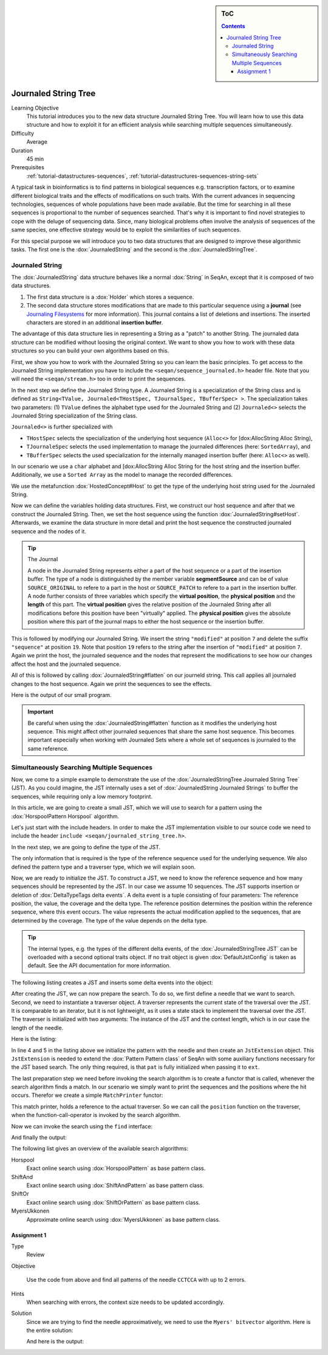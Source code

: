 .. sidebar:: ToC

    .. contents::

.. _tutorial-datastructures-journaledstringtree:

Journaled String Tree
=====================

Learning Objective
  This tutorial introduces you to the new data structure Journaled String Tree.
  You will learn how to use this data structure and how to exploit it for an efficient analysis while searching multiple sequences simultaneously.

Difficulty
  Average

Duration
  45 min

Prerequisites
  :ref:`tutorial-datastructures-sequences`, :ref:`tutorial-datastructures-sequences-string-sets`

A typical task in bioinformatics is to find patterns in biological sequences e.g. transcription factors, or to examine different biological traits and the effects of modifications on such traits.
With the current advances in sequencing technologies, sequences of whole populations have been made available.
But the time for searching in all these sequences is proportional to the number of sequences searched.
That's why it is important to find novel strategies to cope with the deluge of sequencing data.
Since, many biological problems often involve the analysis of sequences of the same species, one effective strategy would be to exploit the similarities of such sequences.

For this special purpose we will introduce you to two data structures that are designed to improve these algorithmic tasks.
The first one is the :dox:`JournaledString` and the second is the :dox:`JournaledStringTree`.

Journaled String
----------------

The :dox:`JournaledString` data structure behaves like a normal :dox:`String` in SeqAn, except that it is composed of two data structures.

#. The first data structure is a :dox:`Holder` which stores a sequence.
#. The second data structure stores modifications that are made to this particular sequence using a **journal** (see `Journaling Filesystems <https://en.wikipedia.org/wiki/Journaling_file_system>`_ for more information).
   This journal contains a list of deletions and insertions.
   The inserted characters are stored in an additional **insertion buffer**.

The advantage of this data structure lies in representing a String as a "patch" to another String.
The journaled data structure can be modified without loosing the original context.
We want to show you how to work with these data structures so you can build your own algorithms based on this.

First, we show you how to work with the Journaled String so you can learn the basic principles.
To get access to the Journaled String implementation you have to include the ``<seqan/sequence_journaled.h>`` header file.
Note that you will need the ``<seqan/stream.h>`` too in order to print the sequences.

.. includefrags:: demos/tutorial/journaled_set/example_journal_string_basic.cpp
   :fragment: main

In the next step we define the Journaled String type.
A Journaled String is a specialization of the String class and is defined as ``String<TValue, Journaled<THostSpec, TJournalSpec, TBufferSpec> >``.
The specialization takes two parameters: (1) ``TValue`` defines the alphabet type used for the Journaled String and (2) ``Journaled<>`` selects the Journaled String specialization of the String class.

``Journaled<>`` is further specialized with

* ``THostSpec`` selects the specialization of the underlying host sequence (``Alloc<>`` for [dox:AllocString Alloc String),
* ``TJournaleSpec`` selects the used implementation to manage the journaled differences (here: ``SortedArray``), and
* ``TBufferSpec`` selects the used specialization for the internally managed insertion buffer (here: ``Alloc<>`` as well).

In our scenario we use a ``char`` alphabet and [dox:AllocString Alloc String for the host string and the insertion buffer.
Additionally, we use a ``Sorted Array`` as the model to manage the recorded differences.

We use the metafunction :dox:`HostedConcept#Host` to get the type of the underlying host string used for the Journaled String.

.. includefrags:: demos/tutorial/journaled_set/example_journal_string_basic.cpp
   :fragment: typedef

Now we can define the variables holding data structures.
First, we construct our host sequence and after that we construct the Journaled String.
Then, we set the host sequence using the function :dox:`JournaledString#setHost`.
Afterwards, we examine the data structure in more detail and print the host sequence the constructed journaled sequence and the nodes of it.

.. includefrags:: demos/tutorial/journaled_set/example_journal_string_basic.cpp
   :fragment: init

.. tip::

    The Journal

    A node in the Journaled String represents either a part of the host sequence or a part of the insertion buffer.
    The type of a node is distinguished by the member variable **segmentSource** and can be of value ``SOURCE_ORIGINAL`` to refere to a part in the host or ``SOURCE_PATCH`` to refere to a part in the insertion buffer.
    A node further consists of three variables which specify the **virtual position**, the **physical position** and the **length** of this part.
    The **virtual position** gives the relative position of the Journaled String after all modifications before this position have been "virtually" applied.
    The **physical position** gives the absolute position where this part of the journal maps to either the host sequence or the insertion buffer.

This is followed by modifying our Journaled String.
We insert the string ``"modified"`` at position ``7`` and delete the suffix ``"sequence"`` at position ``19``.
Note that position ``19`` refers to the string after the insertion of ``"modified"`` at position ``7``.
Again we print the host, the journaled sequence and the nodes that represent the modifications to see how our changes affect the host and the journaled sequence.

.. includefrags:: demos/tutorial/journaled_set/example_journal_string_basic.cpp
   :fragment: modification

All of this is followed by calling :dox:`JournaledString#flatten` on our journeld string.
This call applies all journaled changes to the host sequence.
Again we print the sequences to see the effects.

.. includefrags:: demos/tutorial/journaled_set/example_journal_string_basic.cpp
   :fragment: flatten

Here is the output of our small program.

.. includefrags:: demos/tutorial/journaled_set/example_journal_string_basic.cpp.stdout


.. important::

   Be careful when using the :dox:`JournaledString#flatten` function as it modifies the underlying host sequence.
   This might affect other journaled sequences that share the same host sequence.
   This becomes important especially when working with Journaled Sets where a whole set of sequences is journaled to the same reference.

Simultaneously Searching Multiple Sequences
-------------------------------------------

Now, we come to a simple example to demonstrate the use of the :dox:`JournaledStringTree Journaled String Tree` (JST).
As you could imagine, the JST internally uses a set of :dox:`JournaledString Journaled Strings` to buffer the sequences, while requiring only a low memory footprint.

In this article, we are going to create a small JST, which we will use to search for a pattern using the :dox:`HorspoolPattern Horspool` algorithm.

Let's just start with the include headers.
In order to make the JST implementation visible to our source code we need to include the header ``include <seqan/journaled_string_tree.h>``.

.. includefrags:: demos/tutorial/journaled_string_tree/journaled_string_tree_base.cpp
    :fragment: include

In the next step, we are going to define the type of the JST.

.. includefrags:: demos/tutorial/journaled_string_tree/journaled_string_tree_base.cpp
    :fragment: typedef

The only information that is required is the type of the reference sequence used for the underlying sequence.
We also defined the pattern type and  a traverser type, which we will explain soon.

Now, we are ready to initialize the JST.
To construct a JST, we need to know the reference sequence and how many sequences should be represented by the JST.
In our case we assume 10 sequences.
The JST supports insertion or deletion of :dox:`DeltaTypeTags delta events`.
A delta event is a tuple consisting of four parameters: The reference position, the value, the coverage and the delta type.
The reference position determines the position within the reference sequence, where this event occurs.
The value represents the actual modification applied to the sequences, that are determined by the coverage.
The type of the value depends on the delta type.

.. tip::
    The internal types, e.g. the types of the different delta events, of the :dox:`JournaledStringTree JST` can be overloaded with a second optional traits object.
    If no trait object is given :dox:`DefaultJstConfig` is taken as default.
    See the API documentation for more information.

The following listing creates a JST and inserts some delta events into the object:

.. includefrags:: demos/tutorial/journaled_string_tree/journaled_string_tree_base.cpp
    :fragment: init

After creating the JST, we can now prepare the search.
To do so, we first define a needle that we want to search.
Second, we need to instantiate a traverser object.
A traverser represents the current state of the traversal over the JST.
It is comparable to an iterator, but it is not lightweight, as it uses a state stack to implement the traversal over the JST.
The traverser is initialized with two arguments: The instance of the JST and the context length, which is in our case the length of the needle.

Here is the listing:

.. includefrags:: demos/tutorial/journaled_string_tree/journaled_string_tree_base.cpp
    :fragment: prepare_search

In line 4 and 5 in the listing above we initialize the pattern with the needle and then create an ``JstExtension`` object.
This ``JstExtension`` is needed to extend the :dox:`Pattern Pattern class` of SeqAn with some auxiliary functions necessary for the JST based search.
The only thing required, is that ``pat`` is fully initialized when passing it to ``ext``.

The last preparation step we need before invoking the search algorithm is to create a functor that is called, whenever the search algorithm finds a match.
In our scenario we simply want to print the sequences and the positions where the hit occurs.
Therefor we create a simple ``MatchPrinter`` functor:

.. includefrags:: demos/tutorial/journaled_string_tree/journaled_string_tree_base.cpp
    :fragment: match_printer

This match printer, holds a reference to the actual traverser.
So we can call the ``position`` function on the traverser, when the function-call-operator is invoked by the search algorithm.

Now we can invoke the search using the ``find`` interface:

.. includefrags:: demos/tutorial/journaled_string_tree/journaled_string_tree_base.cpp
    :fragment: search

And finally the output:

.. includefrags:: demos/tutorial/journaled_string_tree/journaled_string_tree_base.cpp.stdout

The following list gives an overview of the available search algorithms:

Horspool
  Exact online search using :dox:`HorspoolPattern` as base pattern class.

ShiftAnd
  Exact online search using :dox:`ShiftAndPattern` as base pattern class.

ShiftOr
  Exact online search using :dox:`ShiftOrPattern` as base pattern class.

MyersUkkonen
  Approximate online search using :dox:`MyersUkkonen` as base pattern class.

Assignment 1
^^^^^^^^^^^^

.. container:: assignment

   Type
     Review

   Objective

     Use the code from above and find all patterns of the needle ``CCTCCA`` with up to 2 errors.

   Hints
     .. container:: foldable

        When searching with errors, the context size needs to be updated accordingly.

   Solution
     .. container:: foldable

        Since we are trying to find the needle approximatively, we need to use the ``Myers' bitvector`` algorithm.
        Here is the entire solution:

        .. includefrags:: demos/tutorial/journaled_string_tree/journaled_string_tree_base_assignment1.cpp

        And here is the output:

        .. includefrags:: demos/tutorial/journaled_string_tree/journaled_string_tree_base_assignment1.cpp.stdout


